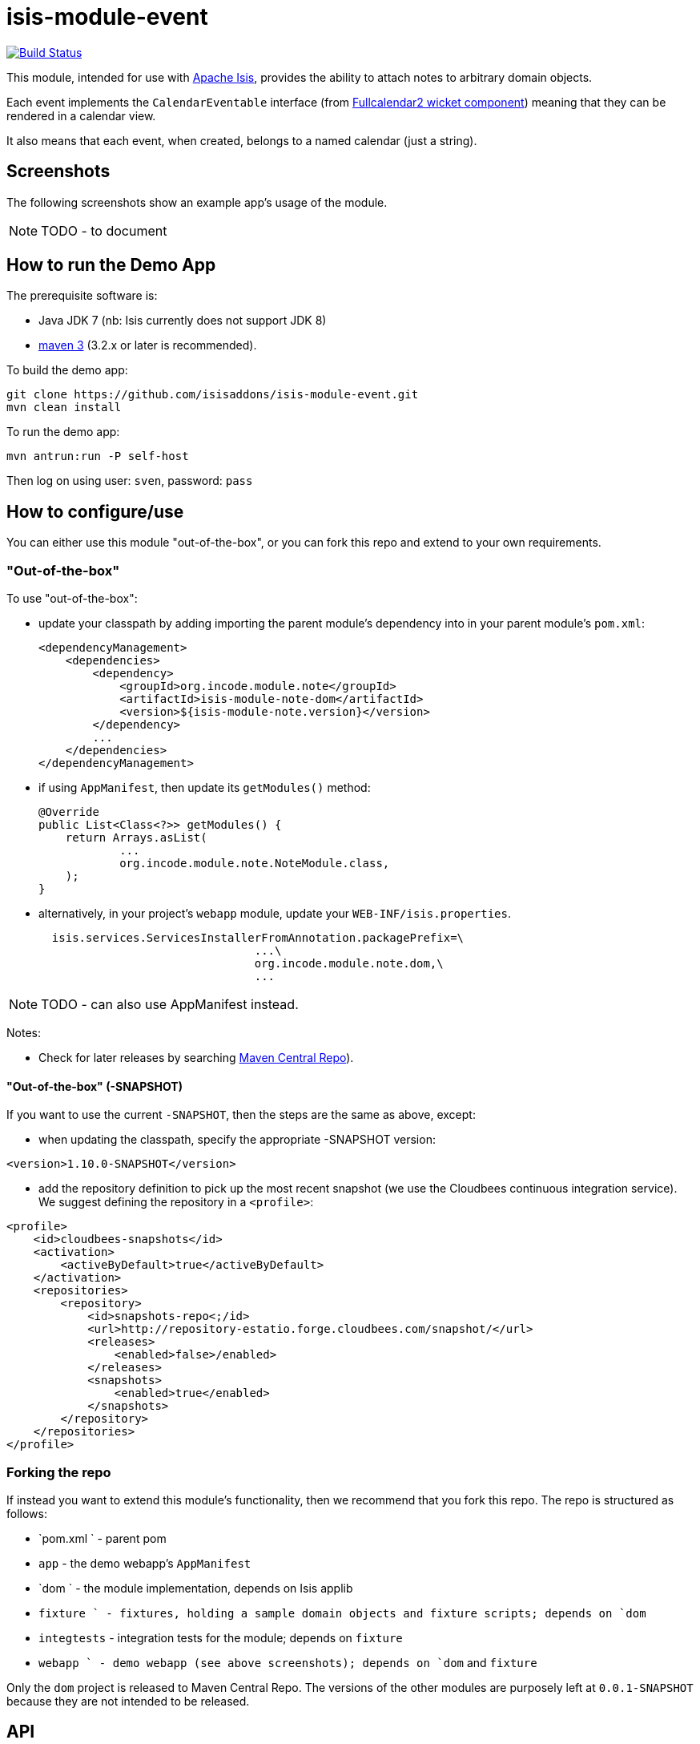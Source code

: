 = isis-module-event
:_imagesdir: ./

image:https://travis-ci.org/isisaddons/isis-module-event.png?branch=master[Build Status,link=https://travis-ci.org/isisaddons/isis-module-event]

This module, intended for use with link:http://isis.apache.org[Apache Isis], provides the ability to attach notes
to arbitrary domain objects.

Each event implements the `CalendarEventable` interface (from link:http://github.com/isisaddons/isis-wicket-fullcalendar2[Fullcalendar2 wicket component]) meaning that they can be rendered in a calendar view.

It also means that each event, when created, belongs to a named calendar (just a string).


== Screenshots

The following screenshots show an example app's usage of the module.

[NOTE]
====
TODO - to document
====



== How to run the Demo App

The prerequisite software is:

* Java JDK 7 (nb: Isis currently does not support JDK 8)
* http://maven.apache.org[maven 3] (3.2.x or later is recommended).

To build the demo app:

[source]
----
git clone https://github.com/isisaddons/isis-module-event.git
mvn clean install
----

To run the demo app:

[source]
----
mvn antrun:run -P self-host
----

Then log on using user: `sven`, password: `pass`


== How to configure/use

You can either use this module "out-of-the-box", or you can fork this repo and extend to your own requirements. 

=== "Out-of-the-box"

To use "out-of-the-box":

* update your classpath by adding importing the parent module's dependency into in your parent module's `pom.xml`: +
+
[source,xml]
----
<dependencyManagement>
    <dependencies>
        <dependency>
            <groupId>org.incode.module.note</groupId>
            <artifactId>isis-module-note-dom</artifactId>
            <version>${isis-module-note.version}</version>
        </dependency>
        ...
    </dependencies>
</dependencyManagement>
----

* if using `AppManifest`, then update its `getModules()` method:

    @Override
    public List<Class<?>> getModules() {
        return Arrays.asList(
                ...
                org.incode.module.note.NoteModule.class,
        );
    }


* alternatively, in your project's `webapp` module, update your `WEB-INF/isis.properties`. +
+
[source,xml]
----
  isis.services.ServicesInstallerFromAnnotation.packagePrefix=\
                                ...\
                                org.incode.module.note.dom,\
                                ...
----

[NOTE]
====
TODO - can also use AppManifest instead.
====




Notes:

* Check for later releases by searching http://search.maven.org/#search|ga|1|isis-module-event-dom[Maven Central Repo]).

==== "Out-of-the-box" (-SNAPSHOT)

If you want to use the current `-SNAPSHOT`, then the steps are the same as above, except:

* when updating the classpath, specify the appropriate -SNAPSHOT version:

[source,xml]
----
<version>1.10.0-SNAPSHOT</version>
----

* add the repository definition to pick up the most recent snapshot (we use the Cloudbees continuous integration service).  We suggest defining the repository in a `<profile>`:

[source,xml]
----
<profile>
    <id>cloudbees-snapshots</id>
    <activation>
        <activeByDefault>true</activeByDefault>
    </activation>
    <repositories>
        <repository>
            <id>snapshots-repo<;/id>
            <url>http://repository-estatio.forge.cloudbees.com/snapshot/</url>
            <releases>
                <enabled>false>/enabled>
            </releases>
            <snapshots>
                <enabled>true</enabled>
            </snapshots>
        </repository>
    </repositories>
</profile>
----


=== Forking the repo

If instead you want to extend this module's functionality, then we recommend that you fork this repo.  The repo is 
structured as follows:

* `pom.xml   ` - parent pom
* `app`        - the demo webapp's `AppManifest`
* `dom       ` - the module implementation, depends on Isis applib
* `fixture   ` - fixtures, holding a sample domain objects and fixture scripts; depends on `dom`
* `integtests` - integration tests for the module; depends on `fixture`
* `webapp    ` - demo webapp (see above screenshots); depends on `dom` and `fixture`

Only the `dom` project is released to Maven Central Repo.  The versions of the other modules are purposely left at 
`0.0.1-SNAPSHOT` because they are not intended to be released.


== API

[NOTE]
====
TODO - to document
====


== Implementation

[NOTE]
====
TODO - to document
====


== Supporting Services

[NOTE]
====
TODO - to document
====

== Related Modules/Services

... referenced by the link:http://www.isisaddons.org[Isis Add-ons] website.


== Known issues


== Change Log

* `1.x.x` - released against Isis 1.x.x.



== Legal Stuff

=== License

[source]
----
Copyright 2015 Dan Haywood

Licensed under the Apache License, Version 2.0 (the
"License"); you may not use this file except in compliance
with the License.  You may obtain a copy of the License at

    http://www.apache.org/licenses/LICENSE-2.0

Unless required by applicable law or agreed to in writing,
software distributed under the License is distributed on an
"AS IS" BASIS, WITHOUT WARRANTIES OR CONDITIONS OF ANY
KIND, either express or implied.  See the License for the
specific language governing permissions and limitations
under the License.
----

=== Dependencies

There are no third-party dependencies.

==  Maven deploy notes

Only the `dom` module is deployed, and is done so using Sonatype's OSS support (see
http://central.sonatype.org/pages/apache-maven.html[user guide]).

=== Release to Sonatype's Snapshot Repo

To deploy a snapshot, use:

[source]
----
pushd dom
mvn clean deploy
popd
----

The artifacts should be available in Sonatype's
https://oss.sonatype.org/content/repositories/snapshots[Snapshot Repo].



=== Release to Maven Central

The `release.sh` script automates the release process. It performs the following:

* performs a sanity check (`mvn clean install -o`) that everything builds ok
* bumps the `pom.xml` to a specified release version, and tag
* performs a double check (`mvn clean install -o`) that everything still builds ok
* releases the code using `mvn clean deploy`
* bumps the `pom.xml` to a specified release version

For example:

[source]
----
sh release.sh 1.10.0 \
              1.11.0-SNAPSHOT \
              dan@haywood-associates.co.uk \
              "this is not really my passphrase"
----

where
* `$1` is the release version
* `$2` is the snapshot version
* `$3` is the email of the secret key (`~/.gnupg/secring.gpg`) to use for signing
* `$4` is the corresponding passphrase for that secret key.

Other ways of specifying the key and passphrase are available, see the `pgp-maven-plugin`'s
http://kohsuke.org/pgp-maven-plugin/secretkey.html[documentation]).

If the script completes successfully, then push changes:

[source]
----
git push origin master
git push origin 1.10.0
----

If the script fails to complete, then identify the cause, perform a `git reset --hard` to start over and fix the issue
before trying again.  Note that in the `dom`'s `pom.xml` the `nexus-staging-maven-plugin` has the 
`autoReleaseAfterClose` setting set to `true` (to automatically stage, close and the release the repo).  You may want
to set this to `false` if debugging an issue.

According to Sonatype's guide, it takes about 10 minutes to sync, but up to 2 hours to update http://search.maven.org[search].

